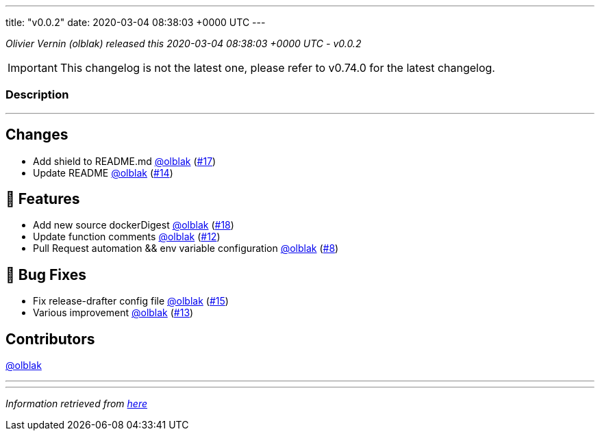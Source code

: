 ---
title: "v0.0.2"
date: 2020-03-04 08:38:03 +0000 UTC
---

// Disclaimer: this file is generated, do not edit it manually.


__Olivier Vernin (olblak) released this 2020-03-04 08:38:03 +0000 UTC - v0.0.2__



IMPORTANT: This changelog is not the latest one, please refer to v0.74.0 for the latest changelog.


=== Description

---

++++

<h2>Changes</h2>
<ul>
<li>Add shield to README.md <a class="user-mention notranslate" data-hovercard-type="user" data-hovercard-url="/users/olblak/hovercard" data-octo-click="hovercard-link-click" data-octo-dimensions="link_type:self" href="https://github.com/olblak">@olblak</a> (<a class="issue-link js-issue-link" data-error-text="Failed to load title" data-id="574886151" data-permission-text="Title is private" data-url="https://github.com/updatecli/updatecli/issues/17" data-hovercard-type="pull_request" data-hovercard-url="/updatecli/updatecli/pull/17/hovercard" href="https://github.com/updatecli/updatecli/pull/17">#17</a>)</li>
<li>Update README <a class="user-mention notranslate" data-hovercard-type="user" data-hovercard-url="/users/olblak/hovercard" data-octo-click="hovercard-link-click" data-octo-dimensions="link_type:self" href="https://github.com/olblak">@olblak</a> (<a class="issue-link js-issue-link" data-error-text="Failed to load title" data-id="574779632" data-permission-text="Title is private" data-url="https://github.com/updatecli/updatecli/issues/14" data-hovercard-type="pull_request" data-hovercard-url="/updatecli/updatecli/pull/14/hovercard" href="https://github.com/updatecli/updatecli/pull/14">#14</a>)</li>
</ul>
<h2>🚀 Features</h2>
<ul>
<li>Add new source dockerDigest <a class="user-mention notranslate" data-hovercard-type="user" data-hovercard-url="/users/olblak/hovercard" data-octo-click="hovercard-link-click" data-octo-dimensions="link_type:self" href="https://github.com/olblak">@olblak</a> (<a class="issue-link js-issue-link" data-error-text="Failed to load title" data-id="574933475" data-permission-text="Title is private" data-url="https://github.com/updatecli/updatecli/issues/18" data-hovercard-type="pull_request" data-hovercard-url="/updatecli/updatecli/pull/18/hovercard" href="https://github.com/updatecli/updatecli/pull/18">#18</a>)</li>
<li>Update function comments <a class="user-mention notranslate" data-hovercard-type="user" data-hovercard-url="/users/olblak/hovercard" data-octo-click="hovercard-link-click" data-octo-dimensions="link_type:self" href="https://github.com/olblak">@olblak</a> (<a class="issue-link js-issue-link" data-error-text="Failed to load title" data-id="574634589" data-permission-text="Title is private" data-url="https://github.com/updatecli/updatecli/issues/12" data-hovercard-type="pull_request" data-hovercard-url="/updatecli/updatecli/pull/12/hovercard" href="https://github.com/updatecli/updatecli/pull/12">#12</a>)</li>
<li>Pull Request automation &amp;&amp; env variable configuration <a class="user-mention notranslate" data-hovercard-type="user" data-hovercard-url="/users/olblak/hovercard" data-octo-click="hovercard-link-click" data-octo-dimensions="link_type:self" href="https://github.com/olblak">@olblak</a> (<a class="issue-link js-issue-link" data-error-text="Failed to load title" data-id="574527094" data-permission-text="Title is private" data-url="https://github.com/updatecli/updatecli/issues/8" data-hovercard-type="pull_request" data-hovercard-url="/updatecli/updatecli/pull/8/hovercard" href="https://github.com/updatecli/updatecli/pull/8">#8</a>)</li>
</ul>
<h2>🐛 Bug Fixes</h2>
<ul>
<li>Fix release-drafter config file <a class="user-mention notranslate" data-hovercard-type="user" data-hovercard-url="/users/olblak/hovercard" data-octo-click="hovercard-link-click" data-octo-dimensions="link_type:self" href="https://github.com/olblak">@olblak</a> (<a class="issue-link js-issue-link" data-error-text="Failed to load title" data-id="574864318" data-permission-text="Title is private" data-url="https://github.com/updatecli/updatecli/issues/15" data-hovercard-type="pull_request" data-hovercard-url="/updatecli/updatecli/pull/15/hovercard" href="https://github.com/updatecli/updatecli/pull/15">#15</a>)</li>
<li>Various improvement <a class="user-mention notranslate" data-hovercard-type="user" data-hovercard-url="/users/olblak/hovercard" data-octo-click="hovercard-link-click" data-octo-dimensions="link_type:self" href="https://github.com/olblak">@olblak</a> (<a class="issue-link js-issue-link" data-error-text="Failed to load title" data-id="574750899" data-permission-text="Title is private" data-url="https://github.com/updatecli/updatecli/issues/13" data-hovercard-type="pull_request" data-hovercard-url="/updatecli/updatecli/pull/13/hovercard" href="https://github.com/updatecli/updatecli/pull/13">#13</a>)</li>
</ul>
<h2>Contributors</h2>
<p><a class="user-mention notranslate" data-hovercard-type="user" data-hovercard-url="/users/olblak/hovercard" data-octo-click="hovercard-link-click" data-octo-dimensions="link_type:self" href="https://github.com/olblak">@olblak</a></p>

++++

---


---

__Information retrieved from link:https://github.com/updatecli/updatecli/releases/tag/v0.0.2[here]__

